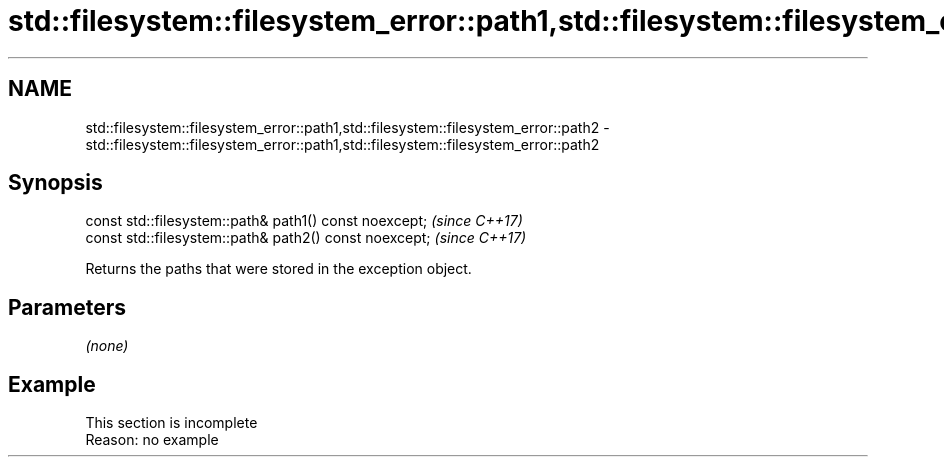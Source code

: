 .TH std::filesystem::filesystem_error::path1,std::filesystem::filesystem_error::path2 3 "2019.08.27" "http://cppreference.com" "C++ Standard Libary"
.SH NAME
std::filesystem::filesystem_error::path1,std::filesystem::filesystem_error::path2 \- std::filesystem::filesystem_error::path1,std::filesystem::filesystem_error::path2

.SH Synopsis
   const std::filesystem::path& path1() const noexcept;  \fI(since C++17)\fP
   const std::filesystem::path& path2() const noexcept;  \fI(since C++17)\fP

   Returns the paths that were stored in the exception object.

.SH Parameters

   \fI(none)\fP

.SH Example

    This section is incomplete
    Reason: no example
